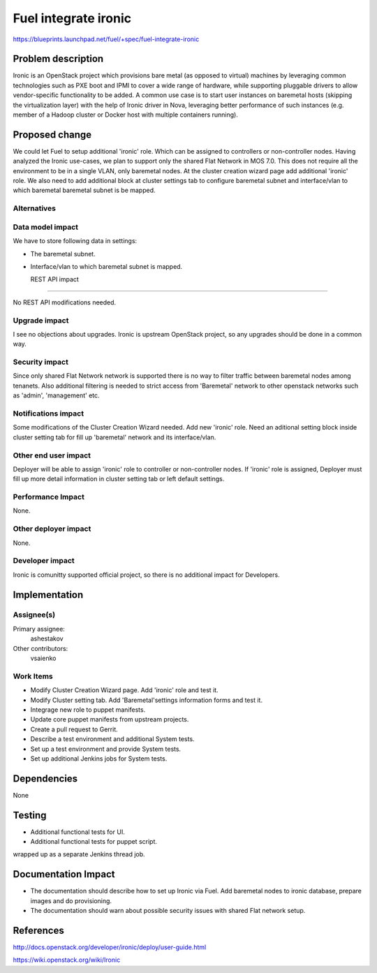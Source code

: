 ..
 This work is licensed under a Creative Commons Attribution 3.0 Unported
 License.

 http://creativecommons.org/licenses/by/3.0/legalcode

================================
Fuel integrate ironic
================================

https://blueprints.launchpad.net/fuel/+spec/fuel-integrate-ironic


Problem description
===================

Ironic is an OpenStack project which provisions bare metal (as opposed to
virtual) machines by leveraging common technologies such as PXE boot and
IPMI to cover a wide range of hardware, while supporting pluggable drivers
to allow vendor-specific functionality to be added.
A common use case is to start user instances on baremetal hosts (skipping the
virtualization layer) with the help of Ironic driver in Nova, leveraging
better performance of such instances (e.g. member of a Hadoop cluster or
Docker host with multiple containers running).

Proposed change
===============

We could let Fuel to setup additional 'ironic' role. Which can be assigned to
controllers or non-controller nodes. Having analyzed the Ironic use-cases, we
plan to support only the shared Flat Network in MOS 7.0. This does not require all
the environment to be in a single VLAN, only baremetal nodes. At the cluster
creation wizard page add additional 'ironic' role. We also need to add
additional block at cluster settings tab to configure baremetal subnet
and interface/vlan to which baremetal baremetal subnet is be mapped.


Alternatives
------------



Data model impact
-----------------

We have to store following data in settings:

* The baremetal subnet.

* Interface/vlan to which baremetal subnet is mapped.


  REST API impact
---------------

No REST API modifications needed.


Upgrade impact
--------------

I see no objections about upgrades. Ironic is upstream OpenStack
project, so any upgrades should be done in a common way.


Security impact
---------------

Since only shared Flat Network network is supported there is no way to
filter traffic between baremetal nodes among tenanets.
Also additional filtering is needed to strict access from 'Baremetal'
network to other openstack networks such as 'admin', 'management' etc.


Notifications impact
--------------------

Some modifications of the Cluster Creation Wizard needed. Add new 'ironic'
role. Need an aditional setting block inside cluster setting tab for fill
up 'baremetal' network and its interface/vlan.


Other end user impact
---------------------

Deployer will be able to assign 'ironic' role to controller or non-controller
nodes. If 'ironic' role is assigned, Deployer must fill up more detail
information in cluster setting tab or left default settings.


Performance Impact
------------------

None.


Other deployer impact
---------------------

None.


Developer impact
----------------

Ironic is comunitty supported official project, so there is  no additional
impact for Developers.

Implementation
==============

Assignee(s)
-----------

Primary assignee:
  ashestakov

Other contributors:
  vsaienko


Work Items
----------

* Modify Cluster Creation Wizard page. Add 'ironic' role and test it.

* Modify Cluster setting tab. Add 'Baremetal'settings information forms and test
  it.

* Integrage new role to puppet manifests.

* Update core puppet manifests from upstream projects.

* Create a pull request to Gerrit.

* Describe a test environment and additional System tests.

* Set up a test environment and provide System tests.

* Set up additional Jenkins jobs for System tests.


Dependencies
============

None


Testing
=======

* Additional functional tests for UI.

* Additional functional tests for puppet script.

wrapped up as a separate Jenkins thread job.


Documentation Impact
====================

* The documentation should describe how to set up Ironic via Fuel. Add
  baremetal nodes to ironic database, prepare images and do provisioning.

* The documentation should warn about possible security issues with shared
  Flat network setup.


References
==========

http://docs.openstack.org/developer/ironic/deploy/user-guide.html

https://wiki.openstack.org/wiki/Ironic


